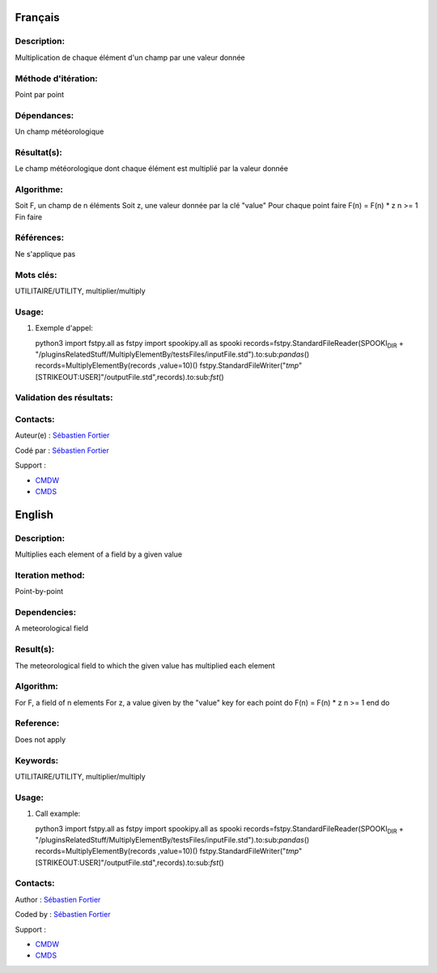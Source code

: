 Français
--------

Description:
~~~~~~~~~~~~

Multiplication de chaque élément d'un champ par une valeur donnée

Méthode d'itération:
~~~~~~~~~~~~~~~~~~~~

Point par point

Dépendances:
~~~~~~~~~~~~

Un champ météorologique

Résultat(s):
~~~~~~~~~~~~

Le champ météorologique dont chaque élément est multiplié par la valeur
donnée

Algorithme:
~~~~~~~~~~~

Soit F, un champ de n éléments Soit z, une valeur donnée par la clé
"value" Pour chaque point faire F(n) = F(n) \* z n >= 1 Fin faire

Références:
~~~~~~~~~~~

Ne s'applique pas

Mots clés:
~~~~~~~~~~

UTILITAIRE/UTILITY, multiplier/multiply

Usage:
~~~~~~

#. Exemple d'appel:

   python3 import fstpy.all as fstpy import spookipy.all as spooki
   records=fstpy.StandardFileReader(SPOOKI\ :sub:`DIR` +
   "/pluginsRelatedStuff/MultiplyElementBy/testsFiles/inputFile.std").to:sub:`pandas`\ ()
   records=MultiplyElementBy(records ,value=10)()
   fstpy.StandardFileWriter("*tmp*"[STRIKEOUT:USER]"/outputFile.std",records).to:sub:`fst`\ ()

Validation des résultats:
~~~~~~~~~~~~~~~~~~~~~~~~~

Contacts:
~~~~~~~~~

Auteur(e) : `Sébastien
Fortier <https://wiki.cmc.ec.gc.ca/wiki/User:Fortiers>`__

Codé par : `Sébastien
Fortier <https://wiki.cmc.ec.gc.ca/wiki/User:Fortiers>`__

Support :

-  `CMDW <https://wiki.cmc.ec.gc.ca/wiki/CMDW>`__
-  `CMDS <https://wiki.cmc.ec.gc.ca/wiki/CMDS>`__

English
-------

Description:
~~~~~~~~~~~~

Multiplies each element of a field by a given value

Iteration method:
~~~~~~~~~~~~~~~~~

Point-by-point

Dependencies:
~~~~~~~~~~~~~

A meteorological field

Result(s):
~~~~~~~~~~

The meteorological field to which the given value has multiplied each
element

Algorithm:
~~~~~~~~~~

For F, a field of n elements For z, a value given by the "value" key for
each point do F(n) = F(n) \* z n >= 1 end do

Reference:
~~~~~~~~~~

Does not apply

Keywords:
~~~~~~~~~

UTILITAIRE/UTILITY, multiplier/multiply

Usage:
~~~~~~

#. Call example:

   python3 import fstpy.all as fstpy import spookipy.all as spooki
   records=fstpy.StandardFileReader(SPOOKI\ :sub:`DIR` +
   "/pluginsRelatedStuff/MultiplyElementBy/testsFiles/inputFile.std").to:sub:`pandas`\ ()
   records=MultiplyElementBy(records ,value=10)()
   fstpy.StandardFileWriter("*tmp*"[STRIKEOUT:USER]"/outputFile.std",records).to:sub:`fst`\ ()

Contacts:
~~~~~~~~~

Author : `Sébastien
Fortier <https://wiki.cmc.ec.gc.ca/wiki/User:Fortiers>`__

Coded by : `Sébastien
Fortier <https://wiki.cmc.ec.gc.ca/wiki/User:Fortiers>`__

Support :

-  `CMDW <https://wiki.cmc.ec.gc.ca/wiki/CMDW>`__
-  `CMDS <https://wiki.cmc.ec.gc.ca/wiki/CMDS>`__
